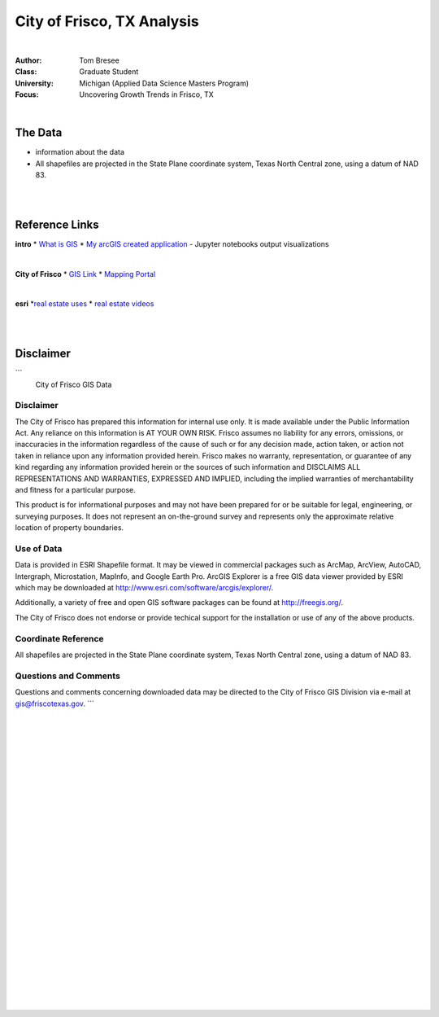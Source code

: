 City of Frisco, TX Analysis
###############################



|


:Author: Tom Bresee
:Class: Graduate Student
:University: Michigan (Applied Data Science Masters Program)
:Focus: Uncovering Growth Trends in Frisco, TX



|



The Data
~~~~~~~~~~~~~~~~~~

* information about the data
* All shapefiles are projected in the State Plane coordinate system, Texas North Central zone, using a datum of NAD 83.


|
|



Reference Links
~~~~~~~~~~~~~~~~~~~~~~~~~~~~~~~~~~~~~~~~~~~~~~~~~~~~~~~~~

**intro**
* `What is GIS <https://www.esri.com/en-us/what-is-gis/overview>`_
* `My arcGIS created application <https://michigan-milestone.herokuapp.com/>`_ - Jupyter notebooks output visualizations 


|


**City of Frisco**
* `GIS Link <https://www.friscotexas.gov/168/GIS>`_
* `Mapping Portal <https://geo.friscotexas.gov/friscoportal/home/>`_


|


**esri**
*`real estate uses <https://www.esri.com/en-us/industries/real-estate/overview>`_
* `real estate videos <https://www.esri.com/en-us/industries/real-estate/webinars#start>`_




|
|



Disclaimer
~~~~~~~~~~~~~~~~~~~~~~~~~~~~~~~~~~~~~~~~~~~~~~~~~~~~~~~~~
```
                       City of Frisco GIS Data

Disclaimer
==========

The City of Frisco has prepared this information for internal use only.  
It is made available under the Public Information Act.  Any reliance on 
this information is AT YOUR OWN RISK. Frisco assumes no liability for 
any errors, omissions, or inaccuracies in the information regardless of 
the cause of such or for any decision made, action taken, or action not 
taken in reliance upon any information provided herein.  Frisco makes 
no warranty, representation, or guarantee of any kind regarding any 
information provided herein or the sources of such information and 
DISCLAIMS ALL REPRESENTATIONS AND WARRANTIES, EXPRESSED AND IMPLIED, 
including the implied warranties of merchantability and fitness for a 
particular purpose.  

This product is for informational purposes and may not have
been prepared for or be suitable for legal, engineering, or
surveying purposes. It does not represent an on-the-ground survey
and represents only the approximate relative location of property
boundaries.

Use of Data
===========

Data is provided in ESRI Shapefile format.  It may be viewed in commercial
packages such as ArcMap, ArcView, AutoCAD, Intergraph, Microstation, 
MapInfo, and Google Earth Pro.  ArcGIS Explorer is a free GIS data viewer
provided by ESRI which may be downloaded at 
http://www.esri.com/software/arcgis/explorer/.

Additionally, a variety of free and open GIS software packages can be 
found at http://freegis.org/.

The City of Frisco does not endorse or provide techical support for the 
installation or use of any of the above products.



Coordinate Reference
====================

All shapefiles are projected in the State Plane coordinate system, Texas
North Central zone, using a datum of NAD 83.



Questions and Comments
======================

Questions and comments concerning downloaded data may be directed to the 
City of Frisco GIS Division via e-mail at gis@friscotexas.gov.
```



|
|
|
|
|
|
|
|
|
|
|
|
|
|
|
|
|
|






































































 
  





|
|
|
|
|
|
|
|
